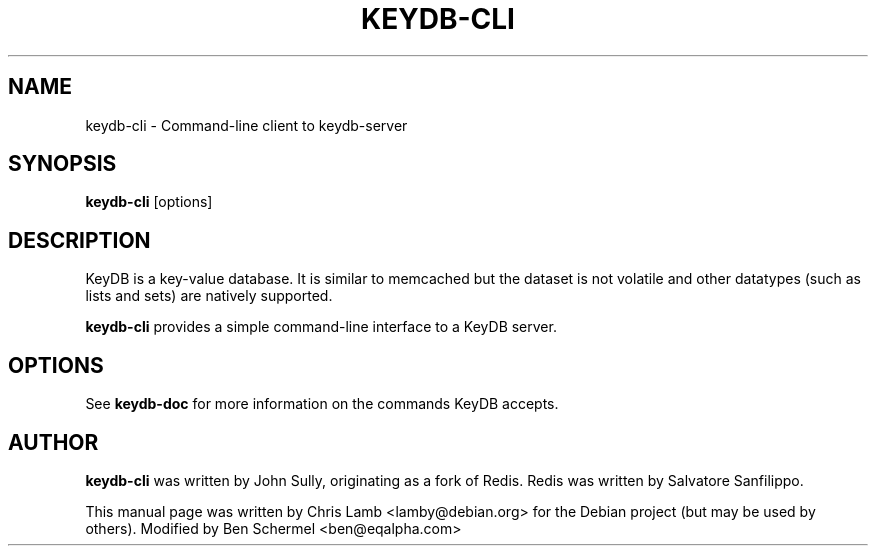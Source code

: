 .TH KEYDB-CLI 1 "August 17, 2019"
.SH NAME
keydb-cli \- Command-line client to keydb-server
.SH SYNOPSIS
.B keydb-cli
.RI [options]
.SH DESCRIPTION
KeyDB is a key-value database. It is similar to memcached but the dataset is
not volatile and other datatypes (such as lists and sets) are natively
supported.
.PP
\fBkeydb-cli\fP provides a simple command-line interface to a KeyDB server.
.SH OPTIONS
See \fBkeydb-doc\fP for more information on the commands KeyDB accepts.
.SH AUTHOR
\fBkeydb-cli\fP was written by John Sully, originating as a fork of Redis. Redis was written by Salvatore Sanfilippo.
.PP
This manual page was written by Chris Lamb <lamby@debian.org> for the Debian
project (but may be used by others). Modified by Ben Schermel <ben@eqalpha.com>
